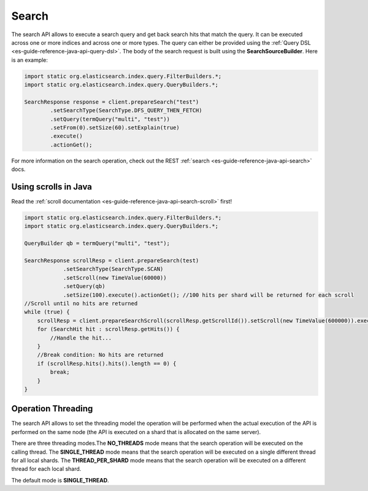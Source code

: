 .. _es-guide-reference-java-api-search:

======
Search
======

The search API allows to execute a search query and get back search hits that match the query. It can be executed across one or more indices and across one or more types. The query can either be provided using the :ref:`Query DSL <es-guide-reference-java-api-query-dsl>`.  The body of the search request is built using the **SearchSourceBuilder**. Here is an example:

.. code-block:: java


    import static org.elasticsearch.index.query.FilterBuilders.*;
    import static org.elasticsearch.index.query.QueryBuilders.*;
    
    SearchResponse response = client.prepareSearch("test")
            .setSearchType(SearchType.DFS_QUERY_THEN_FETCH)
            .setQuery(termQuery("multi", "test"))
            .setFrom(0).setSize(60).setExplain(true)
            .execute()
            .actionGet();


For more information on the search operation, check out the REST :ref:`search <es-guide-reference-java-api-search>`  docs.


Using scrolls in Java
=====================

Read the :ref:`scroll documentation <es-guide-reference-java-api-search-scroll>`  first!

.. code-block:: java


    import static org.elasticsearch.index.query.FilterBuilders.*;
    import static org.elasticsearch.index.query.QueryBuilders.*;
    
    QueryBuilder qb = termQuery("multi", "test");
    
    SearchResponse scrollResp = client.prepareSearch(test)
    		.setSearchType(SearchType.SCAN)
    		.setScroll(new TimeValue(60000))
    		.setQuery(qb)
    		.setSize(100).execute().actionGet(); //100 hits per shard will be returned for each scroll
    //Scroll until no hits are returned
    while (true) {
        scrollResp = client.prepareSearchScroll(scrollResp.getScrollId()).setScroll(new TimeValue(600000)).execute().actionGet();
        for (SearchHit hit : scrollResp.getHits()) {
            //Handle the hit...
        }
        //Break condition: No hits are returned
        if (scrollResp.hits().hits().length == 0) {
            break;
        }
    }


Operation Threading
===================

The search API allows to set the threading model the operation will be performed when the actual execution of the API is performed on the same node (the API is executed on a shard that is allocated on the same server).


There are three threading modes.The **NO_THREADS** mode means that the search operation will be executed on the calling thread. The **SINGLE_THREAD** mode means that the search operation will be executed on a single different thread for all local shards. The **THREAD_PER_SHARD** mode means that the search operation will be executed on a different thread for each local shard.


The default mode is **SINGLE_THREAD**.

